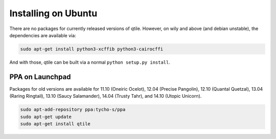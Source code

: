 ====================
Installing on Ubuntu
====================

There are no packages for currently released versions of qtile. However, on
wily and above (and debian unstable), the dependencies are available via:

.. code-block:: bash

    sudo apt-get install python3-xcffib python3-cairocffi

And with those, qtile can be built via a normal ``python setup.py install``.


PPA on Launchpad
================

Packages for old versions are available for 11.10 (Oneiric Ocelot), 12.04
(Precise Pangolin), 12.10 (Quantal Quetzal), 13.04 (Raring Ringtail), 13.10
(Saucy Salamander), 14.04 (Trusty Tahr), and 14.10 (Utopic Unicorn).

.. code-block:: bash

    sudo apt-add-repository ppa:tycho-s/ppa
    sudo apt-get update
    sudo apt-get install qtile
